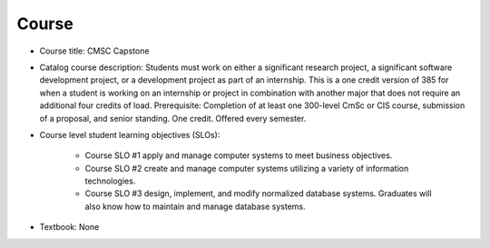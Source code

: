 Course
------

* Course title:
  CMSC Capstone
* Catalog course description:
  Students must work on either a significant research project, a significant software
  development project, or a development project as part of an internship. This is a one
  credit version of 385 for when a student is working on an internship or project in
  combination with another major that does not require an additional four credits of
  load. Prerequisite: Completion of at least one 300-level CmSc or CIS course,
  submission of a proposal, and senior standing. One credit. Offered every semester.

* Course level student learning objectives (SLOs):

    * Course SLO #1 apply and manage computer systems to meet business objectives.
    * Course SLO #2 create and manage computer systems utilizing a variety of
      information technologies.
    * Course SLO #3 design, implement, and modify normalized database systems.
      Graduates will also know how to maintain and manage database systems.

* Textbook: None
